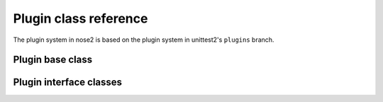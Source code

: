 Plugin class reference
======================

The plugin system in nose2 is based on the plugin system in
unittest2's ``plugins`` branch.


Plugin base class
-----------------

.. autoclass :: nose2.events.Plugin
   :members:


Plugin interface classes
------------------------

.. autoclass :: nose2.events.PluginInterface
   :members:

.. autoclass :: nose2.events.Hook
   :members:
